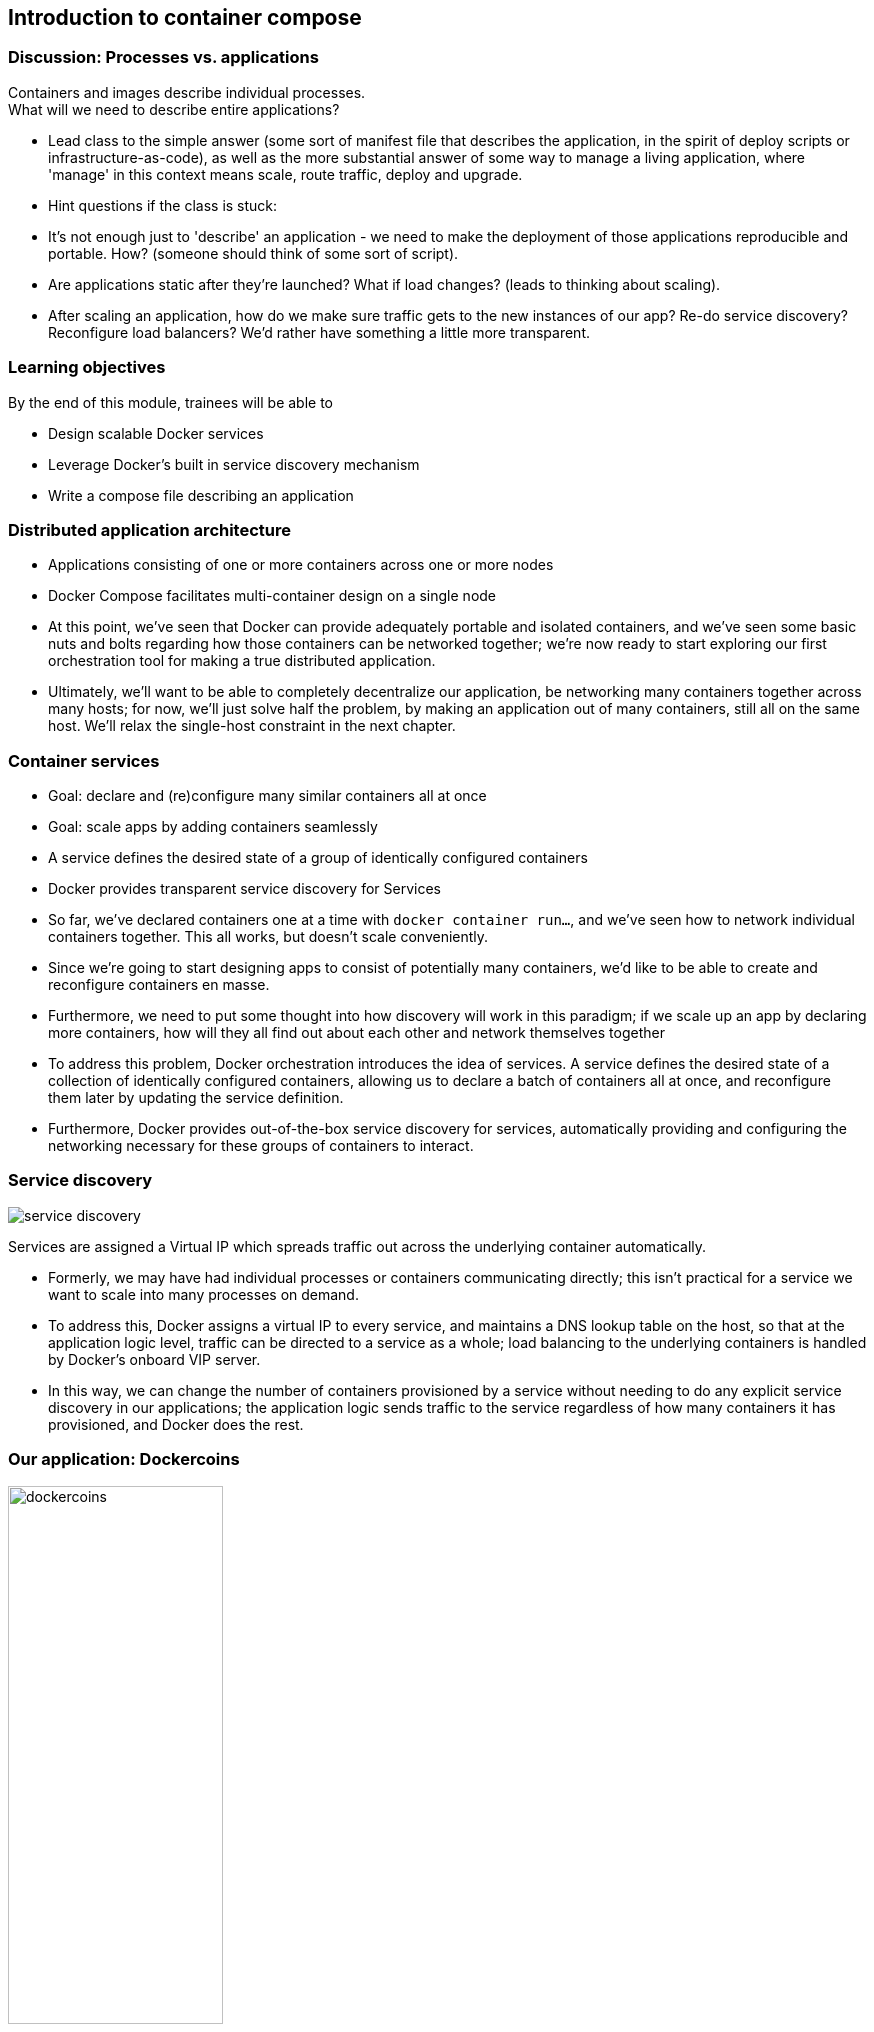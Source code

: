 == Introduction to container compose

=== Discussion: Processes vs. applications

Containers and images describe individual processes. +
What will we need to describe entire applications?

[.notes]
--
* Lead class to the simple answer (some sort of manifest file that describes the application, in the spirit of deploy scripts or infrastructure-as-code), as well as the more substantial answer of some way to manage a living application, where 'manage' in this context means scale, route traffic, deploy and upgrade.
* Hint questions if the class is stuck:
* It's not enough just to 'describe' an application - we need to make the deployment of those applications reproducible and portable. How? (someone should think of some sort of script).
* Are applications static after they're launched? What if load changes? (leads to thinking about scaling).
* After scaling an application, how do we make sure traffic gets to the new instances of our app? Re-do service discovery? Reconfigure load balancers? We'd rather have something a little more transparent.
--

=== Learning objectives

By the end of this module, trainees will be able to

* Design scalable Docker services
* Leverage Docker's built in service discovery mechanism
* Write a compose file describing an application

=== Distributed application architecture

* Applications consisting of one or more containers across one or more nodes
* Docker Compose facilitates multi-container design [.keyword]#on a single node#

[.notes]
--
* At this point, we've seen that Docker can provide adequately portable and isolated containers, and we've seen some basic nuts and bolts regarding how those containers can be networked together; we're now ready to start exploring our first orchestration tool for making a true distributed application.
* Ultimately, we'll want to be able to completely decentralize our application, be networking many containers together across many hosts; for now, we'll just solve half the problem, by making an application out of many containers, still all on the same host. We'll relax the single-host constraint in the next chapter.
--

=== Container services

* Goal: declare and (re)configure many similar containers all at once
* Goal: scale apps by adding containers seamlessly
* A service defines the desired state of a group of identically configured containers
* Docker provides transparent service discovery for Services

[.notes]
--
* So far, we've declared containers one at a time with `docker container run...`, and we've seen how to network individual containers together. This all works, but doesn't scale conveniently.
* Since we're going to start designing apps to consist of potentially many containers, we'd like to be able to create and reconfigure containers en masse.
* Furthermore, we need to put some thought into how discovery will work in this paradigm; if we scale up an app by declaring more containers, how will they all find out about each other and network themselves together
* To address this problem, Docker orchestration introduces the idea of services. A service defines the desired state of a collection of identically configured containers, allowing us to declare a batch of containers all at once, and reconfigure them later by updating the service definition.
* Furthermore, Docker provides out-of-the-box service discovery for services, automatically providing and configuring the networking necessary for these groups of containers to interact.
--

=== Service discovery

image::10_compose/service-discovery.svg[]

Services are assigned a [.keyword]#Virtual IP# which spreads traffic out across the underlying container automatically.

[.notes]
--
* Formerly, we may have had individual processes or containers communicating directly; this isn't practical for a service we want to scale into many processes on demand.
* To address this, Docker assigns a virtual IP to every service, and maintains a DNS lookup table on the host, so that at the application logic level, traffic can be directed to a service as a whole; load balancing to the underlying containers is handled by Docker's onboard VIP server.
* In this way, we can change the number of containers provisioned by a service without needing to do any explicit service discovery in our applications; the application logic sends traffic to the service regardless of how many containers it has provisioned, and Docker does the rest.
--

[.columns]
=== Our application: Dockercoins

[.column]
image:10_compose/dockercoins.png[width=50%] +
(DockerCoins 2016 logo courtesy of [.keyword]#@XtlCnslt# and [.keyword]#@ndeloof#. Thanks!)

[.column]
It is a Dockercoin miner! +
💰🐳📦🚢 +
with 5 services: 
image:10_compose/dockercoins-flow.svg[]

[.dark_background.demo.background]
=== icon:task[role=moby_icon] Instructor demo: Docker-Compose

See the demo

* Docker Compose

in the exercise book.

[.dark_background.exercise.background]
=== icon:task[role=moby_icon] Exercise: Compose apps

Work through

* Starting a Compose App
* Scaling s Compose App

in the exercise book.

++++
<h2 id="exercise_compose_app" class="timer"></h2>
++++

=== Container Compose takeaways

* Docker Compose makes single node orchestration easy
* Compose services makes scaling applications easy
* Bottleneck identification important
* Syntactically: [.keyword]#docker-compose.yml# + API

[.notes]
--
* Compose should be your go-to native Docker solution for orchestrating services and containers on a single node.
* In the next section, we'll learn how to do the same across many nodes.
--

=== Further reading

* Docker compose examples: link:http://dockr.ly/1FL2VQ6[http://dockr.ly/1FL2VQ6]
* Overview of docker-compose CLI: link:http://dockr.ly/2wtQlZT[http://dockr.ly/2wtQlZT]
* docker-compose.yaml reference: link:http://dockr.ly/2iHUpeX[http://dockr.ly/2iHUpeX]
* Docker Compose and Windows: link:http://bit.ly/2watrqk[http://bit.ly/2watrqk]

[.notes]
--
additional resources about Docker compose
--